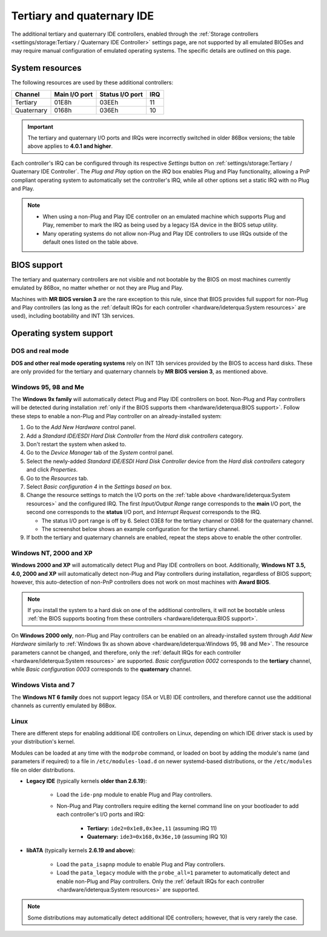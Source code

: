 Tertiary and quaternary IDE
===========================

The additional tertiary and quaternary IDE controllers, enabled through the :ref:`Storage controllers <settings/storage:Tertiary / Quaternary IDE Controller>` settings page, are not supported by all emulated BIOSes and may require manual configuration of emulated operating systems. The specific details are outlined on this page.

System resources
----------------

The following resources are used by these additional controllers:

+----------+-------------+---------------+---+
|Channel   |Main I/O port|Status I/O port|IRQ|
+==========+=============+===============+===+
|Tertiary  |01E8h        |03EEh          |11 |
+----------+-------------+---------------+---+
|Quaternary|0168h        |036Eh          |10 |
+----------+-------------+---------------+---+

.. important:: The tertiary and quaternary I/O ports and IRQs were incorrectly switched in older 86Box versions; the table above applies to **4.0.1 and higher**.

Each controller's IRQ can be configured through its respective *Settings* button on :ref:`settings/storage:Tertiary / Quaternary IDE Controller`. The *Plug and Play* option on the *IRQ* box enables Plug and Play functionality, allowing a PnP compliant operating system to automatically set the controller's IRQ, while all other options set a static IRQ with no Plug and Play.

.. note:: * When using a non-Plug and Play IDE controller on an emulated machine which supports Plug and Play, remember to mark the IRQ as being used by a legacy ISA device in the BIOS setup utility.
          * Many operating systems do not allow non-Plug and Play IDE controllers to use IRQs outside of the default ones listed on the table above.

BIOS support
------------

The tertiary and quaternary controllers are not visible and not bootable by the BIOS on most machines currently emulated by 86Box, no matter whether or not they are Plug and Play.

Machines with **MR BIOS version 3** are the rare exception to this rule, since that BIOS provides full support for non-Plug and Play controllers (as long as the :ref:`default IRQs for each controller <hardware/ideterqua:System resources>` are used), including bootability and INT 13h services.

Operating system support
------------------------

DOS and real mode
^^^^^^^^^^^^^^^^^

**DOS and other real mode operating systems** rely on INT 13h services provided by the BIOS to access hard disks. These are only provided for the tertiary and quaternary channels by **MR BIOS version 3**, as mentioned above.

Windows 95, 98 and Me
^^^^^^^^^^^^^^^^^^^^^

The **Windows 9x family** will automatically detect Plug and Play IDE controllers on boot. Non-Plug and Play controllers will be detected during installation :ref:`only if the BIOS supports them <hardware/ideterqua:BIOS support>`. Follow these steps to enable a non-Plug and Play controller on an already-installed system:

1. Go to the *Add New Hardware* control panel.
2. Add a *Standard IDE/ESDI Hard Disk Controller* from the *Hard disk controllers* category.
3. Don't restart the system when asked to.
4. Go to the *Device Manager* tab of the *System* control panel.
5. Select the newly-added *Standard IDE/ESDI Hard Disk Controller* device from the *Hard disk controllers* category and click *Properties*.
6. Go to the *Resources* tab.
7. Select *Basic configuration 4* in the *Settings based on* box.
8. Change the resource settings to match the I/O ports on the :ref:`table above <hardware/ideterqua:System resources>` and the configured IRQ. The first *Input/Output Range* range corresponds to the **main** I/O port, the second one corresponds to the **status** I/O port, and *Interrupt Request* corresponds to the IRQ.

   * The status I/O port range is off by 6. Select 03E8 for the tertiary channel or 0368 for the quaternary channel.
   * The screenshot below shows an example configuration for the tertiary channel.

9. If both the tertiary and quaternary channels are enabled, repeat the steps above to enable the other controller.

.. image:: images/ideterqua_win98.png
   :align: center

Windows NT, 2000 and XP
^^^^^^^^^^^^^^^^^^^^^^^

**Windows 2000 and XP** will automatically detect Plug and Play IDE controllers on boot. Additionally, **Windows NT 3.5, 4.0, 2000 and XP** will automatically detect non-Plug and Play controllers during installation, regardless of BIOS support; however, this auto-detection of non-PnP controllers does not work on most machines with **Award BIOS**.

.. note:: If you install the system to a hard disk on one of the additional controllers, it will not be bootable unless :ref:`the BIOS supports booting from these controllers <hardware/ideterqua:BIOS support>`.

On **Windows 2000 only**, non-Plug and Play controllers can be enabled on an already-installed system through *Add New Hardware* similarly to :ref:`Windows 9x as shown above <hardware/ideterqua:Windows 95, 98 and Me>`. The resource parameters cannot be changed, and therefore, only the :ref:`default IRQs for each controller <hardware/ideterqua:System resources>` are supported. *Basic configuration 0002* corresponds to the **tertiary** channel, while *Basic configuration 0003* corresponds to the **quaternary** channel.

Windows Vista and 7
^^^^^^^^^^^^^^^^^^^

The **Windows NT 6 family** does not support legacy (ISA or VLB) IDE controllers, and therefore cannot use the additional channels as currently emulated by 86Box.

Linux
^^^^^

There are different steps for enabling additional IDE controllers on Linux, depending on which IDE driver stack is used by your distribution's kernel.

Modules can be loaded at any time with the ``modprobe`` command, or loaded on boot by adding the module's name (and parameters if required) to a file in ``/etc/modules-load.d`` on newer systemd-based distributions, or the ``/etc/modules`` file on older distributions.

* **Legacy IDE** (typically kernels **older than 2.6.19**):

   * Load the ``ide-pnp`` module to enable Plug and Play controllers.
   * Non-Plug and Play controllers require editing the kernel command line on your bootloader to add each controller's I/O ports and IRQ:

      * **Tertiary:** ``ide2=0x1e8,0x3ee,11`` (assuming IRQ 11)
      * **Quaternary:** ``ide3=0x168,0x36e,10`` (assuming IRQ 10)

* **libATA** (typically kernels **2.6.19 and above**):

   * Load the ``pata_isapnp`` module to enable Plug and Play controllers.
   * Load the ``pata_legacy`` module with the ``probe_all=1`` parameter to automatically detect and enable non-Plug and Play controllers. Only the :ref:`default IRQs for each controller <hardware/ideterqua:System resources>` are supported.

.. note:: Some distributions may automatically detect additional IDE controllers; however, that is very rarely the case.
